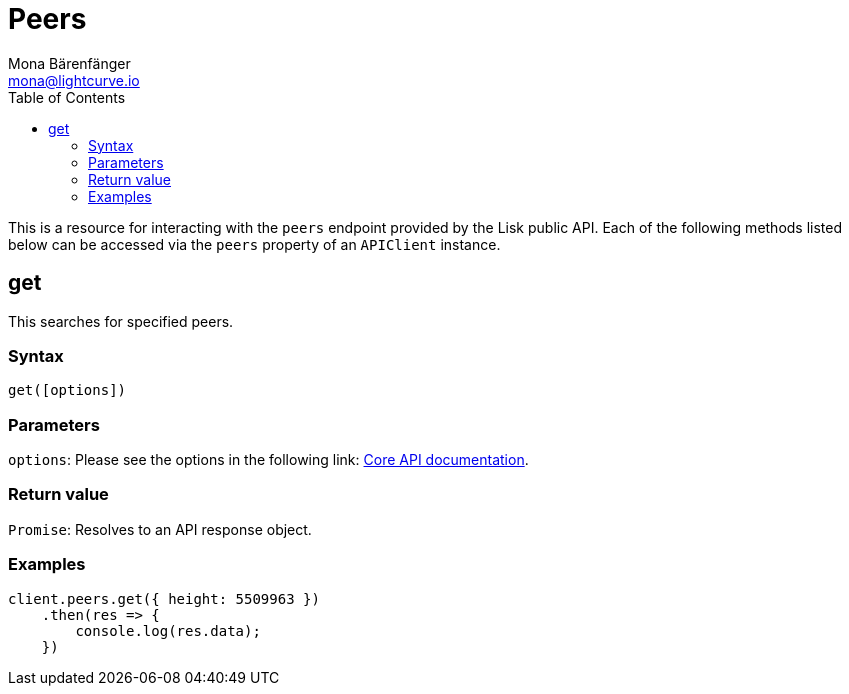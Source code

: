 = Peers
Mona Bärenfänger <mona@lightcurve.io>
:description: Technical references regarding the Peers endpoints of the API client package of Lisk Elements. This consists of usage examples, available parameters and example responses.
:page-aliases: lisk-elements/packages/api-client/peers.adoc, reference/lisk-elements/packages/api-client/peers.adoc
:toc:
:v_core: 3.0.0
:url_lisk_core_api: {v_core}@lisk-core::reference/api.adoc

This is a resource for interacting with the `peers` endpoint provided by the Lisk public API.
Each of the following methods listed below can be accessed via the `peers` property of an `APIClient` instance.

== get

This searches for specified peers.

=== Syntax

[source,js]
----
get([options])
----

=== Parameters

`options`: Please see the options in the following link: xref:{url_lisk_core_api}[Core API documentation].

=== Return value

`Promise`: Resolves to an API response object.

=== Examples

[source,js]
----
client.peers.get({ height: 5509963 })
    .then(res => {
        console.log(res.data);
    })
----
